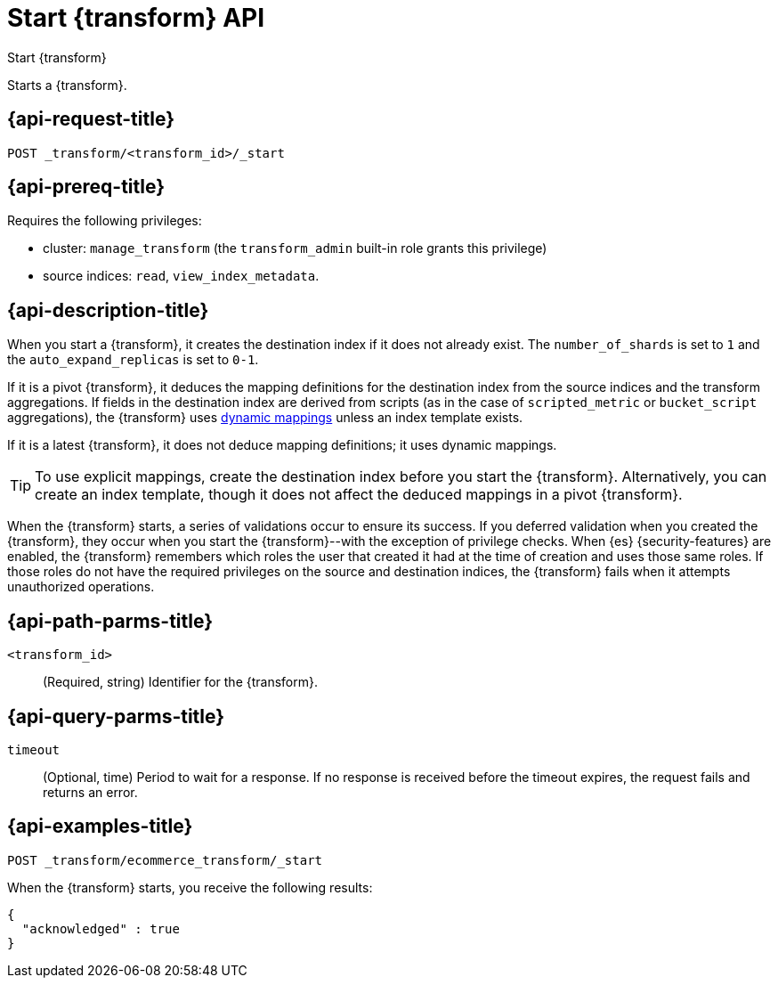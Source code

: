 [role="xpack"]
[[start-transform]]
= Start {transform} API

[subs="attributes"]
++++
<titleabbrev>Start {transform}</titleabbrev>
++++

Starts a {transform}.

[[start-transform-request]]
== {api-request-title}

`POST _transform/<transform_id>/_start`

[[start-transform-prereqs]]
== {api-prereq-title}

Requires the following privileges:

* cluster: `manage_transform` (the `transform_admin` built-in role grants this 
  privilege)
* source indices: `read`, `view_index_metadata`.

[[start-transform-desc]]
== {api-description-title}

When you start a {transform}, it creates the destination index if it does not 
already exist. The `number_of_shards` is set to `1` and the
`auto_expand_replicas` is set to `0-1`.

If it is a pivot {transform}, it deduces the mapping definitions for the
destination index from the source indices and the transform aggregations. If
fields in the destination index are derived from scripts (as in the case of
`scripted_metric` or `bucket_script` aggregations), the {transform} uses
<<dynamic-mapping,dynamic mappings>> unless an index template exists.

If it is a latest {transform}, it does not deduce mapping definitions; it uses
dynamic mappings.

TIP: To use explicit mappings, create the destination index before you start the
{transform}. Alternatively, you can create an index template, though it does not
affect the deduced mappings in a pivot {transform}.

When the {transform} starts, a series of validations occur to ensure
its success. If you deferred validation when you created the
{transform}, they occur when you start the {transform}--with the
exception of privilege checks. When {es} {security-features} are enabled, the
{transform} remembers which roles the user that created it had at the
time of creation and uses those same roles. If those roles do not have the
required privileges on the source and destination indices, the
{transform} fails when it attempts unauthorized operations.

[[start-transform-path-parms]]
== {api-path-parms-title}

`<transform_id>`::
(Required, string)
Identifier for the {transform}.

[[start-transform-query-parms]]
== {api-query-parms-title}

`timeout`::
(Optional, time)
Period to wait for a response. If no response is received before the timeout
expires, the request fails and returns an error.
   

[[start-transform-example]]
== {api-examples-title}

[source,console]
--------------------------------------------------
POST _transform/ecommerce_transform/_start
--------------------------------------------------
// TEST[skip:set up kibana samples]

When the {transform} starts, you receive the following results:

[source,console-result]
----
{
  "acknowledged" : true
}
----
